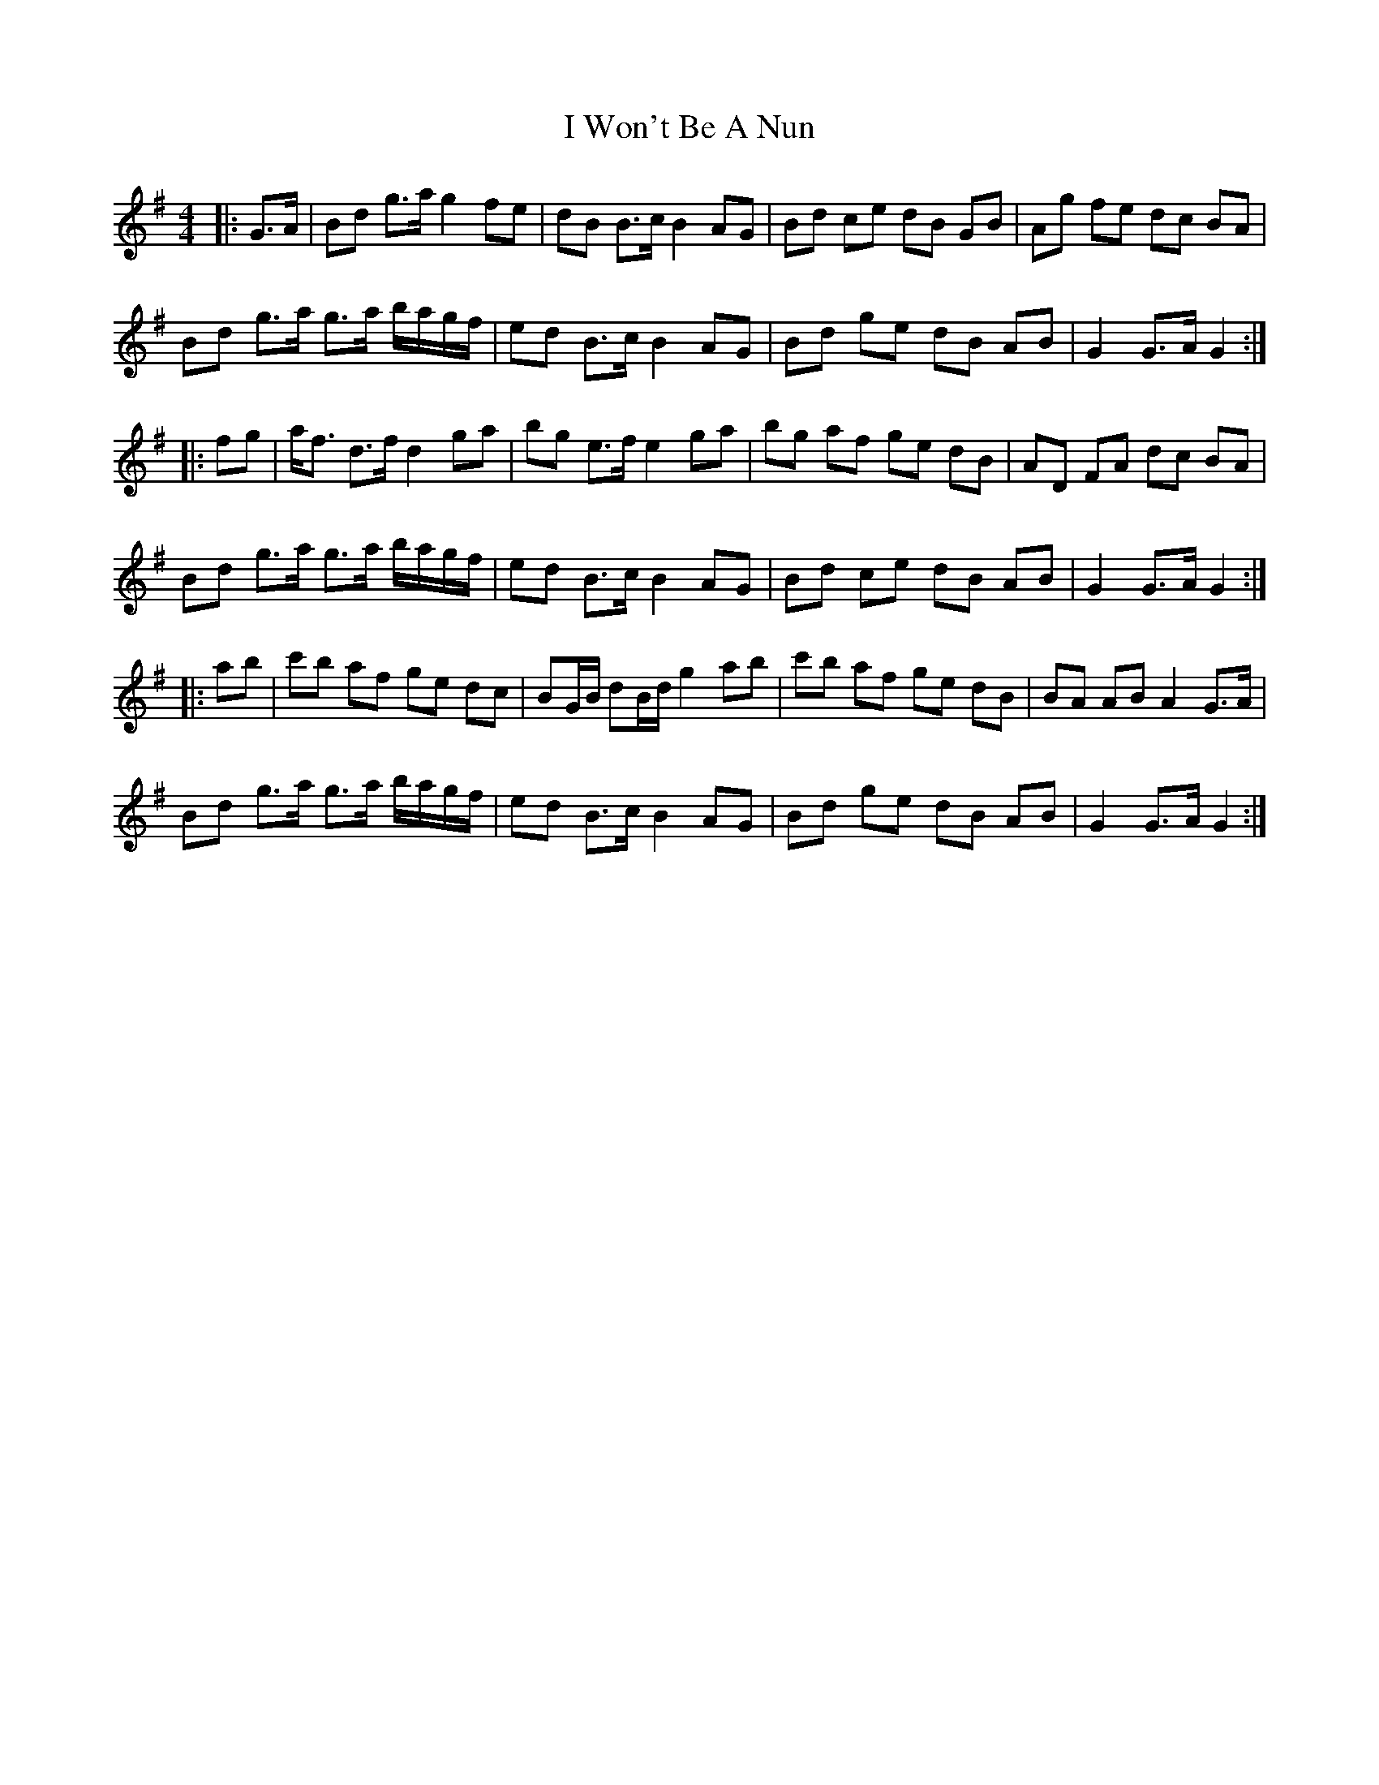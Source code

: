 X: 1
T: I Won't Be A Nun
Z: ceolachan
S: https://thesession.org/tunes/3822#setting3822
R: barndance
M: 4/4
L: 1/8
K: Gmaj
|: G>A |Bd g>a g2 fe | dB B>c B2 AG | Bd ce dB GB | Ag fe dc BA |
Bd g>a g>a b/a/g/f/ | ed B>c B2 AG | Bd ge dB AB | G2 G>A G2 :|
|: fg |a<f d>f d2 ga | bg e>f e2 ga | bg af ge dB | AD FA dc BA |
Bd g>a g>a b/a/g/f/ | ed B>c B2 AG | Bd ce dB AB | G2 G>A G2 :|
|: ab |c'b af ge dc | BG/B/ dB/d/ g2 ab | c'b af ge dB | BA AB A2 G>A |
Bd g>a g>a b/a/g/f/ | ed B>c B2 AG | Bd ge dB AB | G2 G>A G2 :|

